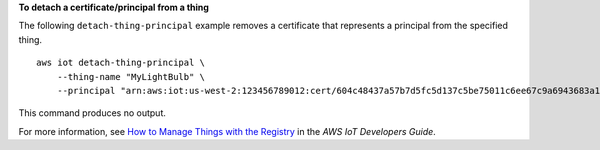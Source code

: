 **To detach a certificate/principal from a thing**

The following ``detach-thing-principal`` example removes a certificate that represents a principal from the specified thing. ::

    aws iot detach-thing-principal \
        --thing-name "MyLightBulb" \
        --principal "arn:aws:iot:us-west-2:123456789012:cert/604c48437a57b7d5fc5d137c5be75011c6ee67c9a6943683a1acb4b1626bac36"

This command produces no output.

For more information, see `How to Manage Things with the Registry <https://docs.aws.amazon.com/iot/latest/developerguide/thing-registry.html>`__ in the *AWS IoT Developers Guide*.
